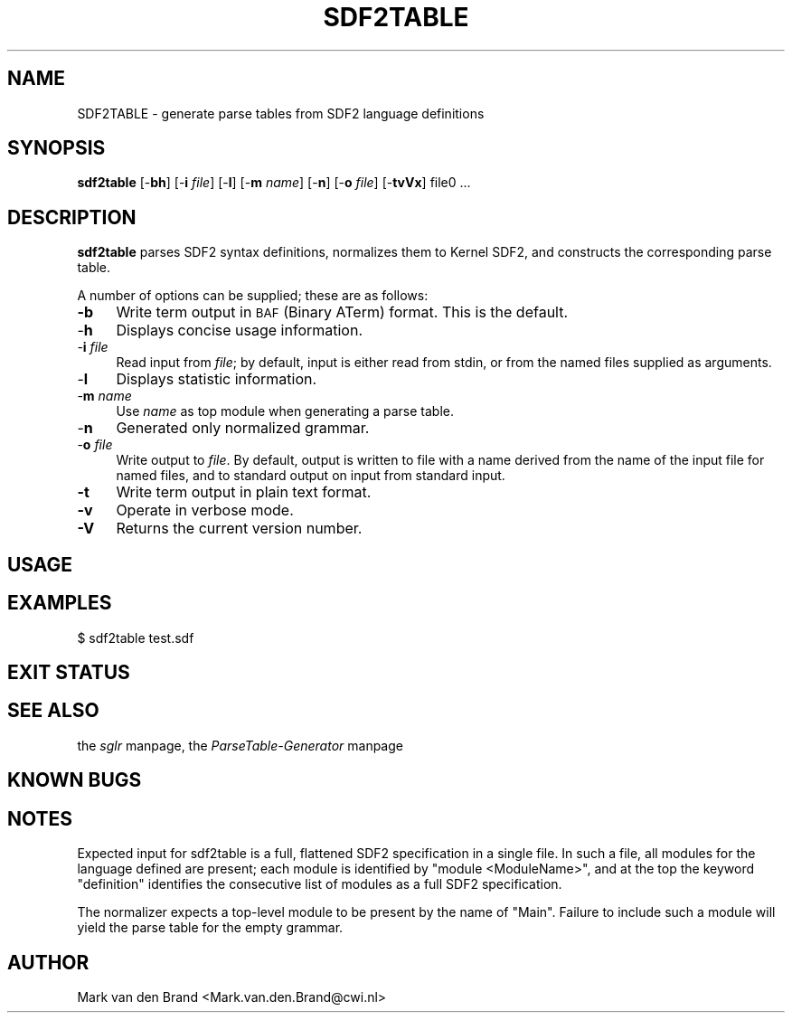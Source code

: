 .rn '' }`
''' $RCSfile$$Revision$$Date$
'''
''' $Log$
'''
.de Sh
.br
.if t .Sp
.ne 5
.PP
\fB\\$1\fR
.PP
..
.de Sp
.if t .sp .5v
.if n .sp
..
.de Ip
.br
.ie \\n(.$>=3 .ne \\$3
.el .ne 3
.IP "\\$1" \\$2
..
.de Vb
.ft CW
.nf
.ne \\$1
..
.de Ve
.ft R

.fi
..
'''
'''
'''     Set up \*(-- to give an unbreakable dash;
'''     string Tr holds user defined translation string.
'''     Bell System Logo is used as a dummy character.
'''
.tr \(*W-|\(bv\*(Tr
.ie n \{\
.ds -- \(*W-
.ds PI pi
.if (\n(.H=4u)&(1m=24u) .ds -- \(*W\h'-12u'\(*W\h'-12u'-\" diablo 10 pitch
.if (\n(.H=4u)&(1m=20u) .ds -- \(*W\h'-12u'\(*W\h'-8u'-\" diablo 12 pitch
.ds L" ""
.ds R" ""
'''   \*(M", \*(S", \*(N" and \*(T" are the equivalent of
'''   \*(L" and \*(R", except that they are used on ".xx" lines,
'''   such as .IP and .SH, which do another additional levels of
'''   double-quote interpretation
.ds M" """
.ds S" """
.ds N" """""
.ds T" """""
.ds L' '
.ds R' '
.ds M' '
.ds S' '
.ds N' '
.ds T' '
'br\}
.el\{\
.ds -- \(em\|
.tr \*(Tr
.ds L" ``
.ds R" ''
.ds M" ``
.ds S" ''
.ds N" ``
.ds T" ''
.ds L' `
.ds R' '
.ds M' `
.ds S' '
.ds N' `
.ds T' '
.ds PI \(*p
'br\}
.\"	If the F register is turned on, we'll generate
.\"	index entries out stderr for the following things:
.\"		TH	Title 
.\"		SH	Header
.\"		Sh	Subsection 
.\"		Ip	Item
.\"		X<>	Xref  (embedded
.\"	Of course, you have to process the output yourself
.\"	in some meaninful fashion.
.if \nF \{
.de IX
.tm Index:\\$1\t\\n%\t"\\$2"
..
.nr % 0
.rr F
.\}
.TH SDF2TABLE 1 "2.0" "18/May/2002" "Meta-Environment Documentation"
.UC
.if n .hy 0
.if n .na
.ds C+ C\v'-.1v'\h'-1p'\s-2+\h'-1p'+\s0\v'.1v'\h'-1p'
.de CQ          \" put $1 in typewriter font
.ft CW
'if n "\c
'if t \\&\\$1\c
'if n \\&\\$1\c
'if n \&"
\\&\\$2 \\$3 \\$4 \\$5 \\$6 \\$7
'.ft R
..
.\" @(#)ms.acc 1.5 88/02/08 SMI; from UCB 4.2
.	\" AM - accent mark definitions
.bd B 3
.	\" fudge factors for nroff and troff
.if n \{\
.	ds #H 0
.	ds #V .8m
.	ds #F .3m
.	ds #[ \f1
.	ds #] \fP
.\}
.if t \{\
.	ds #H ((1u-(\\\\n(.fu%2u))*.13m)
.	ds #V .6m
.	ds #F 0
.	ds #[ \&
.	ds #] \&
.\}
.	\" simple accents for nroff and troff
.if n \{\
.	ds ' \&
.	ds ` \&
.	ds ^ \&
.	ds , \&
.	ds ~ ~
.	ds ? ?
.	ds ! !
.	ds /
.	ds q
.\}
.if t \{\
.	ds ' \\k:\h'-(\\n(.wu*8/10-\*(#H)'\'\h"|\\n:u"
.	ds ` \\k:\h'-(\\n(.wu*8/10-\*(#H)'\`\h'|\\n:u'
.	ds ^ \\k:\h'-(\\n(.wu*10/11-\*(#H)'^\h'|\\n:u'
.	ds , \\k:\h'-(\\n(.wu*8/10)',\h'|\\n:u'
.	ds ~ \\k:\h'-(\\n(.wu-\*(#H-.1m)'~\h'|\\n:u'
.	ds ? \s-2c\h'-\w'c'u*7/10'\u\h'\*(#H'\zi\d\s+2\h'\w'c'u*8/10'
.	ds ! \s-2\(or\s+2\h'-\w'\(or'u'\v'-.8m'.\v'.8m'
.	ds / \\k:\h'-(\\n(.wu*8/10-\*(#H)'\z\(sl\h'|\\n:u'
.	ds q o\h'-\w'o'u*8/10'\s-4\v'.4m'\z\(*i\v'-.4m'\s+4\h'\w'o'u*8/10'
.\}
.	\" troff and (daisy-wheel) nroff accents
.ds : \\k:\h'-(\\n(.wu*8/10-\*(#H+.1m+\*(#F)'\v'-\*(#V'\z.\h'.2m+\*(#F'.\h'|\\n:u'\v'\*(#V'
.ds 8 \h'\*(#H'\(*b\h'-\*(#H'
.ds v \\k:\h'-(\\n(.wu*9/10-\*(#H)'\v'-\*(#V'\*(#[\s-4v\s0\v'\*(#V'\h'|\\n:u'\*(#]
.ds _ \\k:\h'-(\\n(.wu*9/10-\*(#H+(\*(#F*2/3))'\v'-.4m'\z\(hy\v'.4m'\h'|\\n:u'
.ds . \\k:\h'-(\\n(.wu*8/10)'\v'\*(#V*4/10'\z.\v'-\*(#V*4/10'\h'|\\n:u'
.ds 3 \*(#[\v'.2m'\s-2\&3\s0\v'-.2m'\*(#]
.ds o \\k:\h'-(\\n(.wu+\w'\(de'u-\*(#H)/2u'\v'-.3n'\*(#[\z\(de\v'.3n'\h'|\\n:u'\*(#]
.ds d- \h'\*(#H'\(pd\h'-\w'~'u'\v'-.25m'\f2\(hy\fP\v'.25m'\h'-\*(#H'
.ds D- D\\k:\h'-\w'D'u'\v'-.11m'\z\(hy\v'.11m'\h'|\\n:u'
.ds th \*(#[\v'.3m'\s+1I\s-1\v'-.3m'\h'-(\w'I'u*2/3)'\s-1o\s+1\*(#]
.ds Th \*(#[\s+2I\s-2\h'-\w'I'u*3/5'\v'-.3m'o\v'.3m'\*(#]
.ds ae a\h'-(\w'a'u*4/10)'e
.ds Ae A\h'-(\w'A'u*4/10)'E
.ds oe o\h'-(\w'o'u*4/10)'e
.ds Oe O\h'-(\w'O'u*4/10)'E
.	\" corrections for vroff
.if v .ds ~ \\k:\h'-(\\n(.wu*9/10-\*(#H)'\s-2\u~\d\s+2\h'|\\n:u'
.if v .ds ^ \\k:\h'-(\\n(.wu*10/11-\*(#H)'\v'-.4m'^\v'.4m'\h'|\\n:u'
.	\" for low resolution devices (crt and lpr)
.if \n(.H>23 .if \n(.V>19 \
\{\
.	ds : e
.	ds 8 ss
.	ds v \h'-1'\o'\(aa\(ga'
.	ds _ \h'-1'^
.	ds . \h'-1'.
.	ds 3 3
.	ds o a
.	ds d- d\h'-1'\(ga
.	ds D- D\h'-1'\(hy
.	ds th \o'bp'
.	ds Th \o'LP'
.	ds ae ae
.	ds Ae AE
.	ds oe oe
.	ds Oe OE
.\}
.rm #[ #] #H #V #F C
.SH "NAME"
SDF2TABLE \- generate parse tables from SDF2 language definitions
.SH "SYNOPSIS"
\fBsdf2table\fR [\-\fBbh\fR] [\-\fBi\fR \fIfile\fR] [\-\fBl\fR] [\-\fBm\fR \fIname\fR] [\-\fBn\fR] [\-\fBo\fR \fIfile\fR] [\-\fBtvVx\fR] file0 ...
.SH "DESCRIPTION"
\fBsdf2table\fR parses SDF2 syntax definitions, normalizes them to Kernel
SDF2, and constructs the corresponding parse table.
.PP
A number of options can be supplied; these are as follows:
.Ip "\fB\-b\fR" 4
Write term output in \s-1BAF\s0 (Binary ATerm) format. This is the default.
.Ip "-\fBh\fR" 4
Displays concise usage information.
.Ip "-\fBi\fR \fIfile\fR" 4
Read input from \fIfile\fR; by default, input is either read from stdin,
or from the named files supplied as arguments.
.Ip "-\fBl\fR" 4
Displays statistic information.
.Ip "-\fBm\fR \fIname\fR" 4
Use \fIname\fR as top module when generating a parse table.
.Ip "-\fBn\fR" 4
Generated only normalized grammar.
.Ip "-\fBo\fR \fIfile\fR" 4
Write output to \fIfile\fR.  By default, output is written to file with a
name derived from the name of the input file for named files, and to
standard output on input from standard input.
.Ip "\fB\-t\fR" 4
Write term output in plain text format.
.Ip "\fB\-v\fR" 4
Operate in verbose mode.
.Ip "\fB\-V\fR" 4
Returns the current version number. 
.SH "USAGE"
.SH "EXAMPLES"
.PP
.Vb 1
\&    $ sdf2table test.sdf
.Ve
.SH "EXIT STATUS"
.SH "SEE ALSO"
the \fIsglr\fR manpage, the \fIParseTable-Generator\fR manpage
.SH "KNOWN BUGS"
.SH "NOTES"
Expected input for sdf2table is a full, flattened SDF2 specification in
a single file.  In such a file, all modules for the language defined
are present; each module is identified by \*(L"module <ModuleName>\*(R", and
at the top the keyword \*(L"definition\*(R" identifies the consecutive list
of modules as a full SDF2 specification.
.PP
The normalizer expects a top-level module to be present by the name of
\*(L"Main\*(R".  Failure to include such a module will yield the parse table
for the empty grammar.
.SH "AUTHOR"
Mark van den Brand <Mark.van.den.Brand@cwi.nl>

.rn }` ''
.IX Title "SDF2TABLE 1"
.IX Name "SDF2TABLE - generate parse tables from SDF2 language definitions"

.IX Header "NAME"

.IX Header "SYNOPSIS"

.IX Header "DESCRIPTION"

.IX Item "\fB\-b\fR"

.IX Item "-\fBh\fR"

.IX Item "-\fBi\fR \fIfile\fR"

.IX Item "-\fBl\fR"

.IX Item "-\fBm\fR \fIname\fR"

.IX Item "-\fBn\fR"

.IX Item "-\fBo\fR \fIfile\fR"

.IX Item "\fB\-t\fR"

.IX Item "\fB\-v\fR"

.IX Item "\fB\-V\fR"

.IX Header "USAGE"

.IX Header "EXAMPLES"

.IX Header "EXIT STATUS"

.IX Header "SEE ALSO"

.IX Header "KNOWN BUGS"

.IX Header "NOTES"

.IX Header "AUTHOR"


